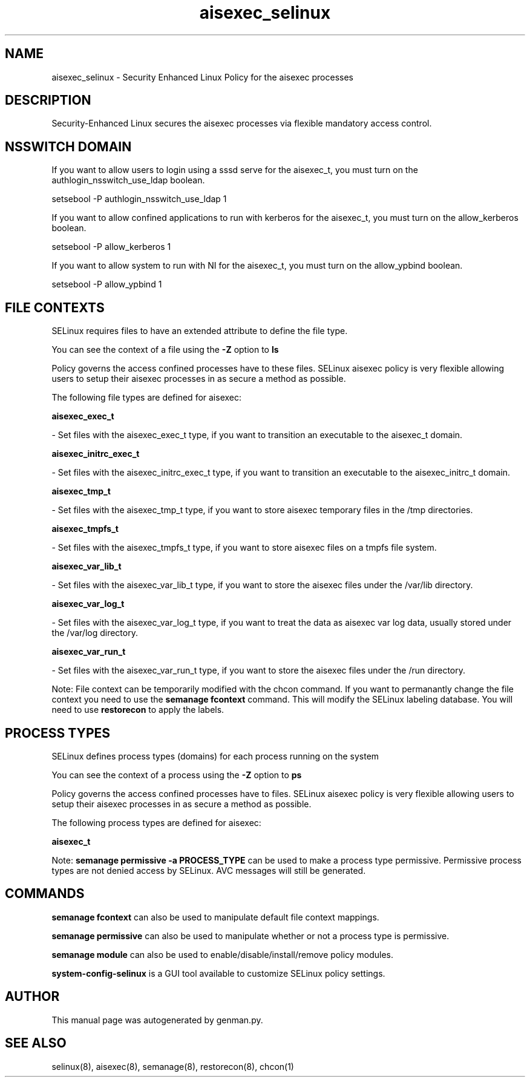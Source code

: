 .TH  "aisexec_selinux"  "8"  "aisexec" "dwalsh@redhat.com" "aisexec SELinux Policy documentation"
.SH "NAME"
aisexec_selinux \- Security Enhanced Linux Policy for the aisexec processes
.SH "DESCRIPTION"

Security-Enhanced Linux secures the aisexec processes via flexible mandatory access
control.  

.SH NSSWITCH DOMAIN

.PP
If you want to allow users to login using a sssd serve for the aisexec_t, you must turn on the authlogin_nsswitch_use_ldap boolean.

.EX
setsebool -P authlogin_nsswitch_use_ldap 1
.EE

.PP
If you want to allow confined applications to run with kerberos for the aisexec_t, you must turn on the allow_kerberos boolean.

.EX
setsebool -P allow_kerberos 1
.EE

.PP
If you want to allow system to run with NI for the aisexec_t, you must turn on the allow_ypbind boolean.

.EX
setsebool -P allow_ypbind 1
.EE

.SH FILE CONTEXTS
SELinux requires files to have an extended attribute to define the file type. 
.PP
You can see the context of a file using the \fB\-Z\fP option to \fBls\bP
.PP
Policy governs the access confined processes have to these files. 
SELinux aisexec policy is very flexible allowing users to setup their aisexec processes in as secure a method as possible.
.PP 
The following file types are defined for aisexec:


.EX
.PP
.B aisexec_exec_t 
.EE

- Set files with the aisexec_exec_t type, if you want to transition an executable to the aisexec_t domain.


.EX
.PP
.B aisexec_initrc_exec_t 
.EE

- Set files with the aisexec_initrc_exec_t type, if you want to transition an executable to the aisexec_initrc_t domain.


.EX
.PP
.B aisexec_tmp_t 
.EE

- Set files with the aisexec_tmp_t type, if you want to store aisexec temporary files in the /tmp directories.


.EX
.PP
.B aisexec_tmpfs_t 
.EE

- Set files with the aisexec_tmpfs_t type, if you want to store aisexec files on a tmpfs file system.


.EX
.PP
.B aisexec_var_lib_t 
.EE

- Set files with the aisexec_var_lib_t type, if you want to store the aisexec files under the /var/lib directory.


.EX
.PP
.B aisexec_var_log_t 
.EE

- Set files with the aisexec_var_log_t type, if you want to treat the data as aisexec var log data, usually stored under the /var/log directory.


.EX
.PP
.B aisexec_var_run_t 
.EE

- Set files with the aisexec_var_run_t type, if you want to store the aisexec files under the /run directory.


.PP
Note: File context can be temporarily modified with the chcon command.  If you want to permanantly change the file context you need to use the 
.B semanage fcontext 
command.  This will modify the SELinux labeling database.  You will need to use
.B restorecon
to apply the labels.

.SH PROCESS TYPES
SELinux defines process types (domains) for each process running on the system
.PP
You can see the context of a process using the \fB\-Z\fP option to \fBps\bP
.PP
Policy governs the access confined processes have to files. 
SELinux aisexec policy is very flexible allowing users to setup their aisexec processes in as secure a method as possible.
.PP 
The following process types are defined for aisexec:

.EX
.B aisexec_t 
.EE
.PP
Note: 
.B semanage permissive -a PROCESS_TYPE 
can be used to make a process type permissive. Permissive process types are not denied access by SELinux. AVC messages will still be generated.

.SH "COMMANDS"
.B semanage fcontext
can also be used to manipulate default file context mappings.
.PP
.B semanage permissive
can also be used to manipulate whether or not a process type is permissive.
.PP
.B semanage module
can also be used to enable/disable/install/remove policy modules.

.PP
.B system-config-selinux 
is a GUI tool available to customize SELinux policy settings.

.SH AUTHOR	
This manual page was autogenerated by genman.py.

.SH "SEE ALSO"
selinux(8), aisexec(8), semanage(8), restorecon(8), chcon(1)
